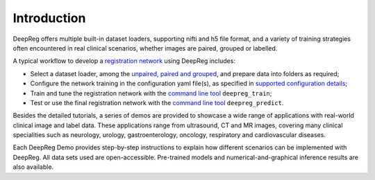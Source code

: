 Introduction
============

DeepReg offers multiple built-in dataset loaders, supporting nifti and h5
file format, and a variety of training strategies often encountered
in real clinical scenarios, whether images are paired, grouped or
labelled.

A typical workflow to develop a `registration network`_ using DeepReg
includes:

- Select a dataset loader, among the `unpaired, paired and grouped`_,
  and prepare data into folders as required;
- Configure the network training in the configuration yaml file(s), as
  specified in `supported configuration details`_;
- Train and tune the registration network with the `command line tool`_
  ``deepreg_train``;
- Test or use the final registration network with the `command line tool`_
  ``deepreg_predict``.

Besides the detailed tutorials, a series of demos are provided to
showcase a wide range of applications with real-world clinical image and label data.
These applications range from ultrasound, CT and MR images,
covering many clinical specialities such as neurology, urology,
gastroenterology, oncology, respiratory and cardiovascular diseases.

Each DeepReg Demo provides step-by-step instructions
to explain how different scenarios can be implemented with DeepReg.
All data sets used are open-accessible.
Pre-trained models and numerical-and-graphical inference results
are also available.

.. _registration network: tutorial/registration.html
.. _unpaired, paired and grouped: docs/dataset_loader.html
.. _supported configuration details: docs/configuration.html
.. _command line tool: docs/cli.html
